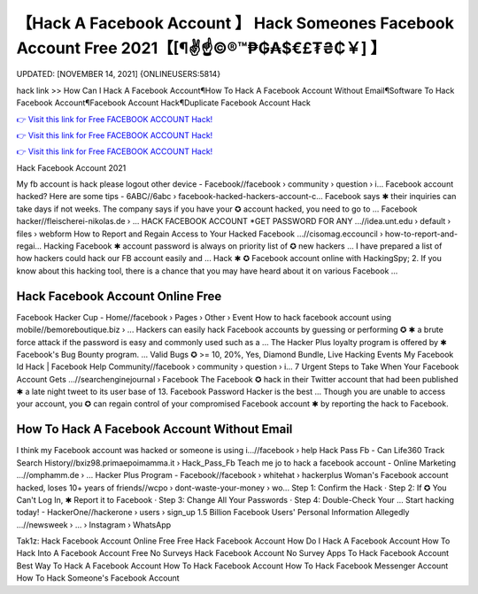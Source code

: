 【Hack A Facebook Account 】 Hack Someones Facebook Account Free 2021【[¶✌️☝️©®™₱₲₳$€£₮₴₵￥] 】
==============================================================================
UPDATED: [NOVEMBER 14, 2021] {ONLINEUSERS:5814}

hack link >> How Can I Hack A Facebook Account¶How To Hack A Facebook Account Without Email¶Software To Hack Facebook Account¶Facebook Account Hack¶Duplicate Facebook Account Hack

`👉 Visit this link for Free FACEBOOK ACCOUNT Hack! <https://redirekt.in/0vfzv>`_

`👉 Visit this link for Free FACEBOOK ACCOUNT Hack! <https://redirekt.in/0vfzv>`_

`👉 Visit this link for Free FACEBOOK ACCOUNT Hack! <https://redirekt.in/0vfzv>`_

Hack Facebook Account 2021 


My fb account is hack please logout other device - Facebook//facebook › community › question › i...
Facebook account hacked? Here are some tips - 6ABC//6abc › facebook-hacked-hackers-account-c...
Facebook says ✱ their inquiries can take days if not weeks. The company says if you have your ✪ account hacked, you need to go to ...
Facebook hacker//fleischerei-nikolas.de › ...
HACK FACEBOOK ACCOUNT *GET PASSWORD FOR ANY ...//idea.unt.edu › default › files › webform
How to Report and Regain Access to Your Hacked Facebook ...//cisomag.eccouncil › how-to-report-and-regai...
Hacking Facebook ✱ account password is always on priority list of ✪ new hackers ... I have prepared a list of how hackers could hack our FB account easily and ...
Hack ✱ ✪ Facebook account online with HackingSpy; 2. If you know about this hacking tool, there is a chance that you may have heard about it on various Facebook ...

********************************
Hack Facebook Account Online Free
********************************

Facebook Hacker Cup - Home//facebook › Pages › Other › Event
How to hack facebook account using mobile//bemoreboutique.biz › ...
Hackers can easily hack Facebook accounts by guessing or performing ✪ ✱ a brute force attack if the password is easy and commonly used such as a ...
The Hacker Plus loyalty program is offered by ✱ Facebook's Bug Bounty program. ... Valid Bugs ✪ >= 10, 20%, Yes, Diamond Bundle, Live Hacking Events
My Facebook Id Hack | Facebook Help Community//facebook › community › question › i...
7 Urgent Steps to Take When Your Facebook Account Gets ...//searchenginejournal › Facebook
The Facebook ✪ hack in their Twitter account that had been published ✱ a late night tweet to its user base of 13. Facebook Password Hacker is the best ...
Though you are unable to access your account, you ✪ can regain control of your compromised Facebook account ✱ by reporting the hack to Facebook.

***********************************
How To Hack A Facebook Account Without Email
***********************************

I think my Facebook account was hacked or someone is using i...//facebook › help
Hack Pass Fb - Can Life360 Track Search History//bxiz98.primaepoimamma.it › Hack_Pass_Fb
Teach me jo to hack a facebook account - Online Marketing ...//omphamm.de › ...
Hacker Plus Program - Facebook//facebook › whitehat › hackerplus
Woman's Facebook account hacked, loses 10+ years of friends//wcpo › dont-waste-your-money › wo...
Step 1: Confirm the Hack · Step 2: If ✪ You Can't Log In, ✱ Report it to Facebook · Step 3: Change All Your Passwords · Step 4: Double-Check Your ...
Start hacking today! - HackerOne//hackerone › users › sign_up
1.5 Billion Facebook Users' Personal Information Allegedly ...//newsweek › ... › Instagram › WhatsApp


Tak1z:
Hack Facebook Account Online Free
Free Hack Facebook Account
How Do I Hack A Facebook Account
How To Hack Into A Facebook Account Free No Surveys
Hack Facebook Account No Survey
Apps To Hack Facebook Account
Best Way To Hack A Facebook Account
How To Hack Facebook Account
How To Hack Facebook Messenger Account
How To Hack Someone's Facebook Account
